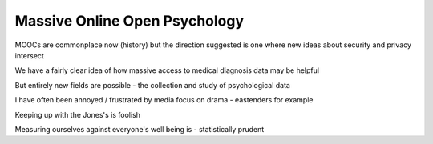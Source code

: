 Massive Online Open Psychology
==============================

MOOCs are commonplace now (history) but the direction suggested is one where new ideas about security and privacy intersect

We have a fairly clear idea of how massive access to medical diagnosis data may be helpful

But entirely new fields are possible - the collection and study of psychological data

I have often been annoyed / frustrated by media focus on drama - eastenders for example

Keeping up with the Jones's is foolish

Measuring ourselves against everyone's well being is - statistically prudent
